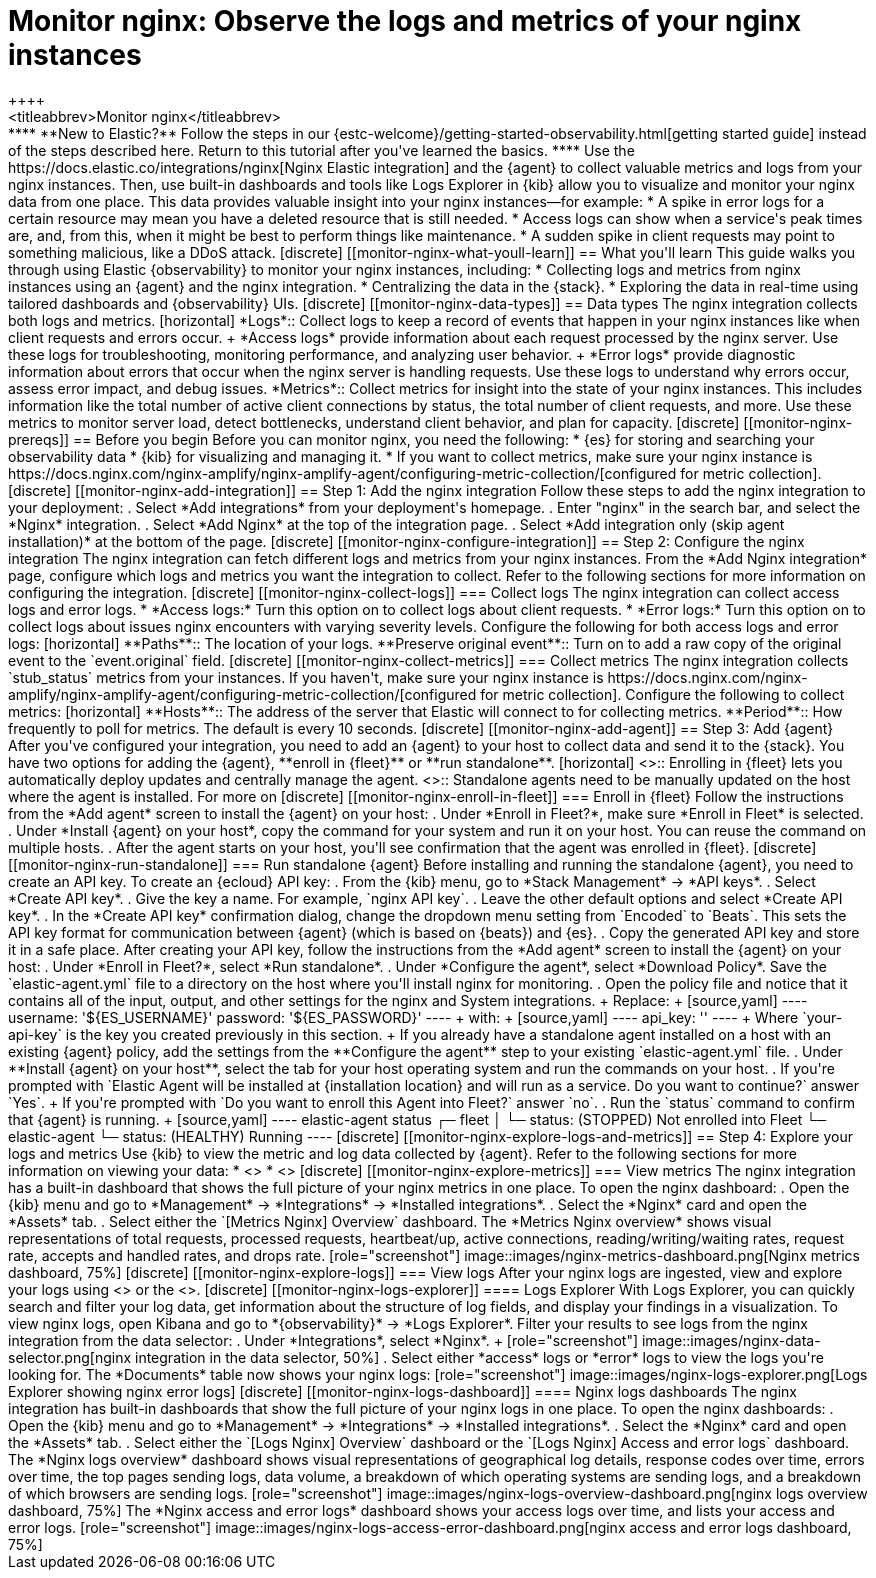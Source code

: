 [[monitor-nginx]]
= Monitor nginx: Observe the logs and metrics of your nginx instances
++++
<titleabbrev>Monitor nginx</titleabbrev>
++++

****
**New to Elastic?** Follow the steps in our {estc-welcome}/getting-started-observability.html[getting started guide] instead of the steps described here.
Return to this tutorial after you've learned the basics.
****

Use the https://docs.elastic.co/integrations/nginx[Nginx Elastic integration] and the {agent} to collect valuable metrics and logs from your nginx instances. Then, use built-in dashboards and tools like Logs Explorer in {kib} allow you to visualize and monitor your nginx data from one place. This data provides valuable insight into your nginx instances—for example:

* A spike in error logs for a certain resource may mean you have a deleted resource that is still needed.
* Access logs can show when a service's peak times are, and, from this, when it might be best to perform things like maintenance.
* A sudden spike in client requests may point to something malicious, like a DDoS attack.

[discrete]
[[monitor-nginx-what-youll-learn]]
== What you'll learn

This guide walks you through using Elastic {observability} to monitor your nginx instances, including:

* Collecting logs and metrics from nginx instances using an {agent} and the nginx integration.
* Centralizing the data in the {stack}.
* Exploring the data in real-time using tailored dashboards and {observability} UIs.

[discrete]
[[monitor-nginx-data-types]]
== Data types

The nginx integration collects both logs and metrics.

[horizontal]
*Logs*:: Collect logs to keep a record of events that happen in your nginx instances like when client requests and errors occur.
+
*Access logs* provide information about each request processed by the nginx server. Use these logs for troubleshooting, monitoring performance, and analyzing user behavior.
+
*Error logs* provide diagnostic information about errors that occur when the nginx server is handling requests. Use these logs to understand why errors occur, assess error impact, and debug issues.
*Metrics*:: Collect metrics for insight into the state of your nginx instances.
This includes information like the total number of active client connections by status, the total number of client requests, and more.
Use these metrics to monitor server load, detect bottlenecks, understand client behavior, and plan for capacity.

[discrete]
[[monitor-nginx-prereqs]]
== Before you begin

Before you can monitor nginx, you need the following:

* {es} for storing and searching your observability data
* {kib} for visualizing and managing it.
* If you want to collect metrics, make sure your nginx instance is https://docs.nginx.com/nginx-amplify/nginx-amplify-agent/configuring-metric-collection/[configured for metric collection].

[discrete]
[[monitor-nginx-add-integration]]
== Step 1: Add the nginx integration

Follow these steps to add the nginx integration to your deployment:

. Select *Add integrations* from your deployment's homepage.
. Enter "nginx" in the search bar, and select the *Nginx* integration.
. Select *Add Nginx* at the top of the integration page.
. Select *Add integration only (skip agent installation)* at the bottom of the page.

[discrete]
[[monitor-nginx-configure-integration]]
== Step 2: Configure the nginx integration

The nginx integration can fetch different logs and metrics from your nginx instances.
From the *Add Nginx integration* page, configure which logs and metrics you want the integration to collect.
Refer to the following sections for more information on configuring the integration.

[discrete]
[[monitor-nginx-collect-logs]]
=== Collect logs

The nginx integration can collect access logs and error logs.

* *Access logs:* Turn this option on to collect logs about client requests.
* *Error logs:* Turn this option on to collect logs about issues nginx encounters with varying severity levels.

Configure the following for both access logs and error logs:

[horizontal]
**Paths**:: The location of your logs.
**Preserve original event**:: Turn on to add a raw copy of the original event to the `event.original` field.

[discrete]
[[monitor-nginx-collect-metrics]]
=== Collect metrics

The nginx integration collects `stub_status` metrics from your instances.
If you haven't, make sure your nginx instance is https://docs.nginx.com/nginx-amplify/nginx-amplify-agent/configuring-metric-collection/[configured for metric collection].
Configure the following to collect metrics:

[horizontal]
**Hosts**:: The address of the server that Elastic will connect to for collecting metrics.
**Period**:: How frequently to poll for metrics. The default is every 10 seconds.

[discrete]
[[monitor-nginx-add-agent]]
== Step 3: Add {agent}

After you've configured your integration, you need to add an {agent} to your host to collect data and send it to the {stack}.
You have two options for adding the {agent}, **enroll in {fleet}** or **run standalone**.

[horizontal]
<<monitor-nginx-enroll-in-fleet, **Fleet**>>:: Enrolling in {fleet} lets you automatically deploy updates and centrally manage the agent.
<<monitor-nginx-run-standalone,**Standalone**>>:: Standalone agents need to be manually updated on the host where the agent is installed.

For more on

[discrete]
[[monitor-nginx-enroll-in-fleet]]
=== Enroll in {fleet}

Follow the instructions from the *Add agent* screen to install the {agent} on your host:

. Under *Enroll in Fleet?*, make sure *Enroll in Fleet* is selected.
. Under *Install {agent} on your host*, copy the command for your system and run it on your host. You can reuse the command on multiple hosts.
. After the agent starts on your host, you'll see confirmation that the agent was enrolled in {fleet}.

[discrete]
[[monitor-nginx-run-standalone]]
=== Run standalone {agent}

Before installing and running the standalone {agent}, you need to create an API key.
To create an {ecloud} API key:

. From the {kib} menu, go to *Stack Management* → *API keys*.
. Select *Create API key*.
. Give the key a name. For example, `nginx API key`.
. Leave the other default options and select *Create API key*.
. In the *Create API key* confirmation dialog, change the dropdown menu setting from `Encoded` to `Beats`.
This sets the API key format for communication between {agent} (which is based on {beats}) and {es}.
. Copy the generated API key and store it in a safe place.

After creating your API key, follow the instructions from the *Add agent* screen to install the {agent} on your host:

. Under *Enroll in Fleet?*, select *Run standalone*.
. Under *Configure the agent*, select *Download Policy*. Save the `elastic-agent.yml` file to a directory on the host where you'll install nginx for monitoring.
. Open the policy file and notice that it contains all of the input, output, and other settings for the nginx and System integrations.
+
Replace:
+
[source,yaml]
----
    username: '${ES_USERNAME}'
    password: '${ES_PASSWORD}'
----
+
with:
+
[source,yaml]
----
    api_key: '<your-api-key>'
----
+
Where `your-api-key` is the key you created previously in this section.
+
If you already have a standalone agent installed on a host with an existing {agent} policy, add the settings from the **Configure the agent** step to your existing `elastic-agent.yml` file.
. Under **Install {agent} on your host**, select the tab for your host operating system and run the commands on your host.
. If you're prompted with `Elastic Agent will be installed at {installation location} and will run as a service. Do you want to continue?` answer `Yes`.
+
If you're prompted with `Do you want to enroll this Agent into Fleet?` answer `no`.
. Run the `status` command to confirm that {agent} is running.
+
[source,yaml]
----
elastic-agent status

┌─ fleet
│  └─ status: (STOPPED) Not enrolled into Fleet
└─ elastic-agent
   └─ status: (HEALTHY) Running
----

[discrete]
[[monitor-nginx-explore-logs-and-metrics]]
== Step 4: Explore your logs and metrics

Use {kib} to view the metric and log data collected by {agent}.
Refer to the following sections for more information on viewing your data:

* <<monitor-nginx-explore-metrics>>
* <<monitor-nginx-explore-logs>>

[discrete]
[[monitor-nginx-explore-metrics]]
=== View metrics

The nginx integration has a built-in dashboard that shows the full picture of your nginx metrics in one place.
To open the nginx dashboard:

. Open the {kib} menu and go to *Management* → *Integrations* → *Installed integrations*.
. Select the *Nginx* card and open the *Assets* tab.
. Select either the `[Metrics Nginx] Overview` dashboard.

The *Metrics Nginx overview* shows visual representations of total requests, processed requests, heartbeat/up, active connections, reading/writing/waiting rates, request rate, accepts and handled rates, and drops rate.

[role="screenshot"]
image::images/nginx-metrics-dashboard.png[Nginx metrics dashboard, 75%]

[discrete]
[[monitor-nginx-explore-logs]]
=== View logs

After your nginx logs are ingested, view and explore your logs using <<monitor-nginx-logs-explorer>> or the <<monitor-nginx-logs-dashboard>>.

[discrete]
[[monitor-nginx-logs-explorer]]
==== Logs Explorer

With Logs Explorer, you can quickly search and filter your log data, get information about the structure of log fields, and display your findings in a visualization.
To view nginx logs, open Kibana and go to *{observability}* → *Logs Explorer*.

Filter your results to see logs from the nginx integration from the data selector:

. Under *Integrations*, select *Nginx*.
+
[role="screenshot"]
image::images/nginx-data-selector.png[nginx integration in the data selector, 50%]
. Select either *access* logs or *error* logs to view the logs you're looking for.

The *Documents* table now shows your nginx logs:

[role="screenshot"]
image::images/nginx-logs-explorer.png[Logs Explorer showing nginx error logs]

[discrete]
[[monitor-nginx-logs-dashboard]]
==== Nginx logs dashboards

The nginx integration has built-in dashboards that show the full picture of your nginx logs in one place.
To open the nginx dashboards:

. Open the {kib} menu and go to *Management* → *Integrations* → *Installed integrations*.
. Select the *Nginx* card and open the *Assets* tab.
. Select either the `[Logs Nginx] Overview` dashboard or the `[Logs Nginx] Access and error logs` dashboard.

The *Nginx logs overview* dashboard shows visual representations of geographical log details, response codes over time, errors over time, the top pages sending logs, data volume, a breakdown of which operating systems are sending logs, and a breakdown of which browsers are sending logs.

[role="screenshot"]
image::images/nginx-logs-overview-dashboard.png[nginx logs overview dashboard, 75%]

The *Nginx access and error logs* dashboard shows your access logs over time, and lists your access and error logs.

[role="screenshot"]
image::images/nginx-logs-access-error-dashboard.png[nginx access and error logs dashboard, 75%]
